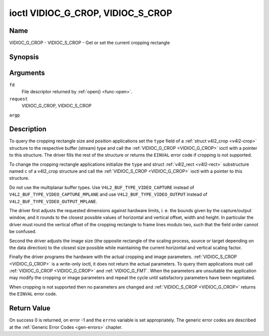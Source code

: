 .. -*- coding: utf-8; mode: rst -*-

.. _VIDIOC_G_CROP:

**********************************
ioctl VIDIOC_G_CROP, VIDIOC_S_CROP
**********************************

Name
====

VIDIOC_G_CROP - VIDIOC_S_CROP - Get or set the current cropping rectangle


Synopsis
========

.. cpp:function:: int ioctl( int fd, int request, struct v4l2_crop *argp )

.. cpp:function:: int ioctl( int fd, int request, const struct v4l2_crop *argp )


Arguments
=========

``fd``
    File descriptor returned by :ref:`open() <func-open>`.

``request``
    VIDIOC_G_CROP, VIDIOC_S_CROP

``argp``


Description
===========

To query the cropping rectangle size and position applications set the
``type`` field of a :ref:`struct v4l2_crop <v4l2-crop>` structure to the
respective buffer (stream) type and call the :ref:`VIDIOC_G_CROP <VIDIOC_G_CROP>` ioctl
with a pointer to this structure. The driver fills the rest of the
structure or returns the ``EINVAL`` error code if cropping is not supported.

To change the cropping rectangle applications initialize the ``type``
and struct :ref:`v4l2_rect <v4l2-rect>` substructure named ``c`` of a
v4l2_crop structure and call the :ref:`VIDIOC_S_CROP <VIDIOC_G_CROP>` ioctl with a pointer
to this structure.

Do not use the multiplanar buffer types. Use
``V4L2_BUF_TYPE_VIDEO_CAPTURE`` instead of
``V4L2_BUF_TYPE_VIDEO_CAPTURE_MPLANE`` and use
``V4L2_BUF_TYPE_VIDEO_OUTPUT`` instead of
``V4L2_BUF_TYPE_VIDEO_OUTPUT_MPLANE``.

The driver first adjusts the requested dimensions against hardware
limits, i. e. the bounds given by the capture/output window, and it
rounds to the closest possible values of horizontal and vertical offset,
width and height. In particular the driver must round the vertical
offset of the cropping rectangle to frame lines modulo two, such that
the field order cannot be confused.

Second the driver adjusts the image size (the opposite rectangle of the
scaling process, source or target depending on the data direction) to
the closest size possible while maintaining the current horizontal and
vertical scaling factor.

Finally the driver programs the hardware with the actual cropping and
image parameters. :ref:`VIDIOC_S_CROP <VIDIOC_G_CROP>` is a write-only ioctl, it does not
return the actual parameters. To query them applications must call
:ref:`VIDIOC_G_CROP <VIDIOC_G_CROP>` and :ref:`VIDIOC_G_FMT`. When the
parameters are unsuitable the application may modify the cropping or
image parameters and repeat the cycle until satisfactory parameters have
been negotiated.

When cropping is not supported then no parameters are changed and
:ref:`VIDIOC_S_CROP <VIDIOC_G_CROP>` returns the ``EINVAL`` error code.


.. _v4l2-crop:

.. tabularcolumns:: |p{4.4cm}|p{4.4cm}|p{8.7cm}|

.. flat-table:: struct v4l2_crop
    :header-rows:  0
    :stub-columns: 0
    :widths:       1 1 2


    -  .. row 1

       -  __u32

       -  ``type``

       -  Type of the data stream, set by the application. Only these types
	  are valid here: ``V4L2_BUF_TYPE_VIDEO_CAPTURE``,
	  ``V4L2_BUF_TYPE_VIDEO_OUTPUT`` and
	  ``V4L2_BUF_TYPE_VIDEO_OVERLAY``. See :ref:`v4l2-buf-type`.

    -  .. row 2

       -  struct :ref:`v4l2_rect <v4l2-rect>`

       -  ``c``

       -  Cropping rectangle. The same co-ordinate system as for struct
	  :ref:`v4l2_cropcap <v4l2-cropcap>` ``bounds`` is used.


Return Value
============

On success 0 is returned, on error -1 and the ``errno`` variable is set
appropriately. The generic error codes are described at the
:ref:`Generic Error Codes <gen-errors>` chapter.
